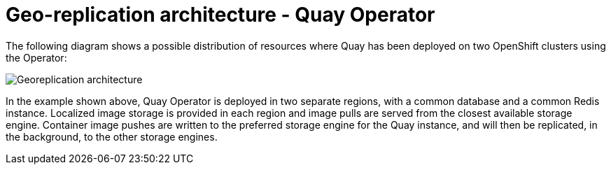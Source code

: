 [[georepl-arch-operator]]
= Geo-replication architecture -  Quay Operator

The following diagram shows a possible distribution of resources where Quay has been deployed on two OpenShift clusters using the Operator:

image:178_Quay_architecture_0821_georeplication_openshift.png[Georeplication architecture]


In the example shown above, Quay Operator is deployed in two separate regions, with a common database and a common Redis instance. Localized image storage is provided in each region and image pulls are served from the closest available storage engine. Container image pushes are written to the preferred storage engine for the Quay instance, and will then be replicated, in the background, to the other storage engines. 